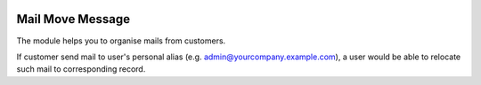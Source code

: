 .. image:: https://img.shields.io/badge/license-LGPL--3-blue.png
   :target: https://www.gnu.org/licenses/lgpl
   :alt: License: LGPL-3

=================
Mail Move Message
=================

The module helps you to organise mails from customers.

If customer send mail to user's personal alias (e.g. admin@yourcompany.example.com),
a user would be able to relocate such mail to corresponding record.

